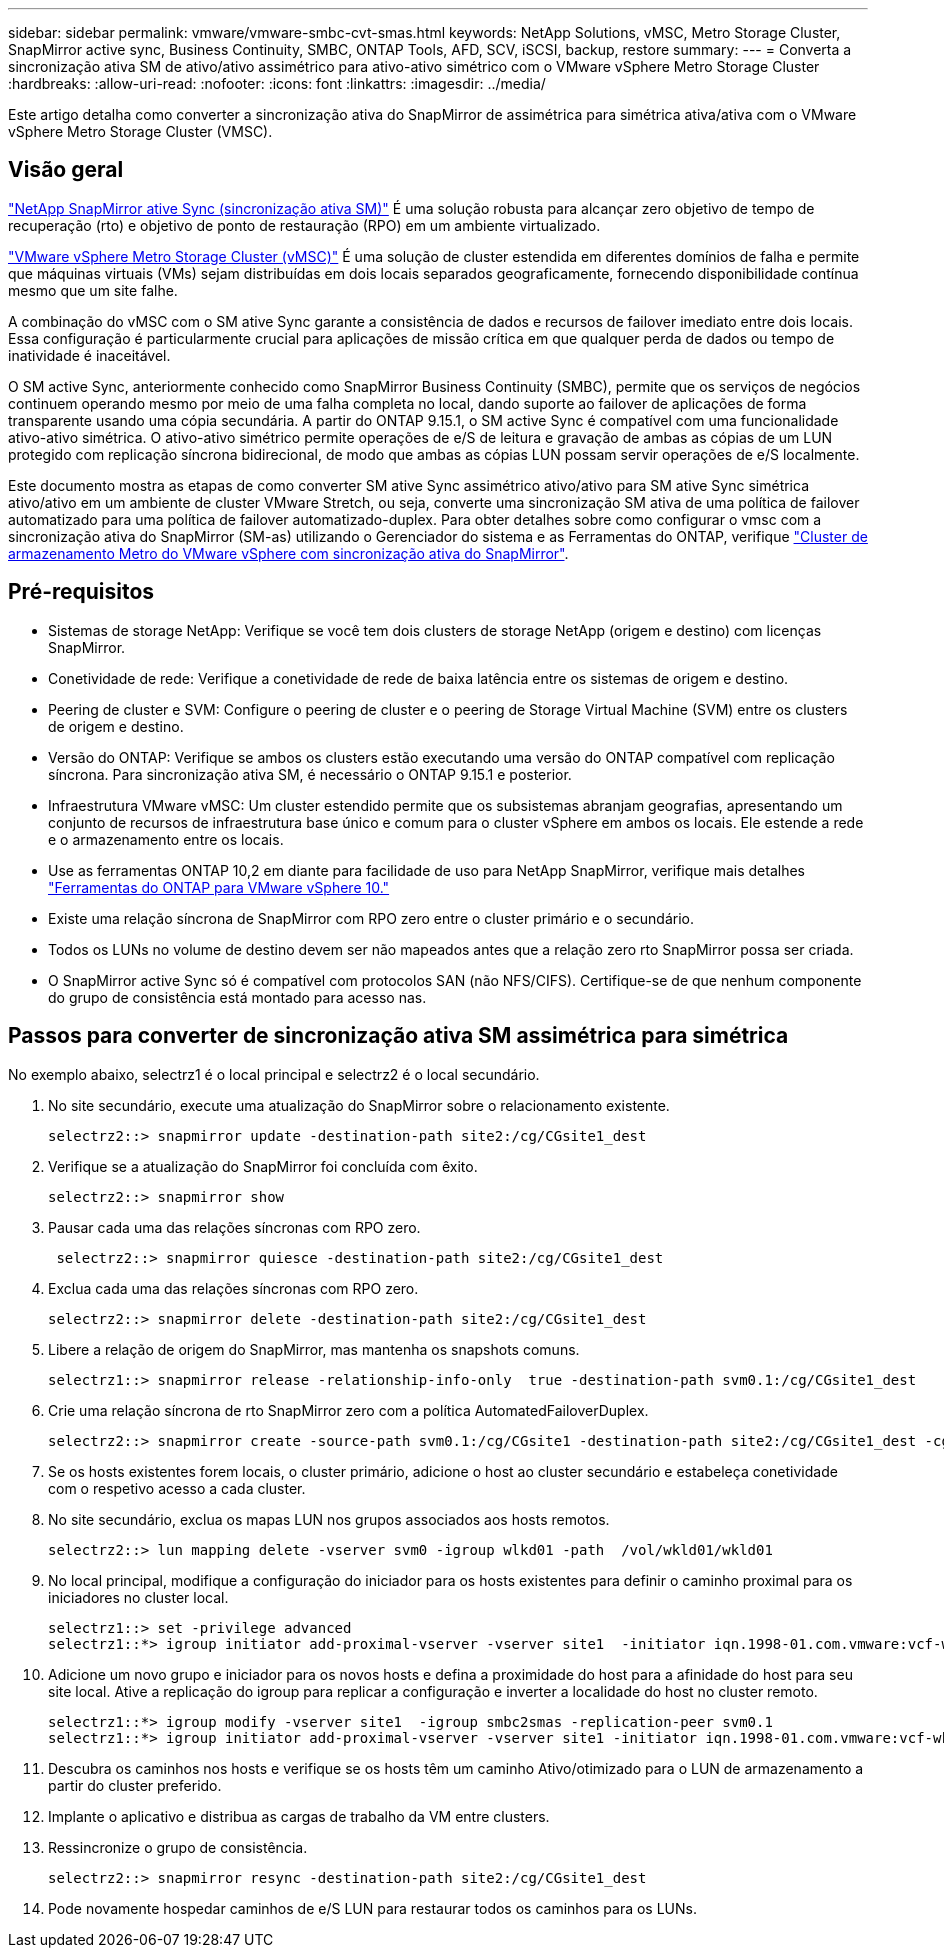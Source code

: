 ---
sidebar: sidebar 
permalink: vmware/vmware-smbc-cvt-smas.html 
keywords: NetApp Solutions, vMSC, Metro Storage Cluster, SnapMirror active sync, Business Continuity, SMBC, ONTAP Tools, AFD, SCV, iSCSI, backup, restore 
summary:  
---
= Converta a sincronização ativa SM de ativo/ativo assimétrico para ativo-ativo simétrico com o VMware vSphere Metro Storage Cluster
:hardbreaks:
:allow-uri-read: 
:nofooter: 
:icons: font
:linkattrs: 
:imagesdir: ../media/


[role="lead"]
Este artigo detalha como converter a sincronização ativa do SnapMirror de assimétrica para simétrica ativa/ativa com o VMware vSphere Metro Storage Cluster (VMSC).



== Visão geral

link:https://docs.netapp.com/us-en/ontap/snapmirror-active-sync/["NetApp SnapMirror ative Sync (sincronização ativa SM)"] É uma solução robusta para alcançar zero objetivo de tempo de recuperação (rto) e objetivo de ponto de restauração (RPO) em um ambiente virtualizado.

link:https://docs.netapp.com/us-en/ontap-apps-dbs/vmware/vmware_vmsc_overview.html["VMware vSphere Metro Storage Cluster (vMSC)"] É uma solução de cluster estendida em diferentes domínios de falha e permite que máquinas virtuais (VMs) sejam distribuídas em dois locais separados geograficamente, fornecendo disponibilidade contínua mesmo que um site falhe.

A combinação do vMSC com o SM ative Sync garante a consistência de dados e recursos de failover imediato entre dois locais. Essa configuração é particularmente crucial para aplicações de missão crítica em que qualquer perda de dados ou tempo de inatividade é inaceitável.

O SM active Sync, anteriormente conhecido como SnapMirror Business Continuity (SMBC), permite que os serviços de negócios continuem operando mesmo por meio de uma falha completa no local, dando suporte ao failover de aplicações de forma transparente usando uma cópia secundária. A partir do ONTAP 9.15.1, o SM active Sync é compatível com uma funcionalidade ativo-ativo simétrica. O ativo-ativo simétrico permite operações de e/S de leitura e gravação de ambas as cópias de um LUN protegido com replicação síncrona bidirecional, de modo que ambas as cópias LUN possam servir operações de e/S localmente.

Este documento mostra as etapas de como converter SM ative Sync assimétrico ativo/ativo para SM ative Sync simétrica ativo/ativo em um ambiente de cluster VMware Stretch, ou seja, converte uma sincronização SM ativa de uma política de failover automatizado para uma política de failover automatizado-duplex. Para obter detalhes sobre como configurar o vmsc com a sincronização ativa do SnapMirror (SM-as) utilizando o Gerenciador do sistema e as Ferramentas do ONTAP, verifique link:https://docs.netapp.com/us-en/netapp-solutions/vmware/vmware-vmsc-with-smas.html["Cluster de armazenamento Metro do VMware vSphere com sincronização ativa do SnapMirror"].



== Pré-requisitos

* Sistemas de storage NetApp: Verifique se você tem dois clusters de storage NetApp (origem e destino) com licenças SnapMirror.
* Conetividade de rede: Verifique a conetividade de rede de baixa latência entre os sistemas de origem e destino.
* Peering de cluster e SVM: Configure o peering de cluster e o peering de Storage Virtual Machine (SVM) entre os clusters de origem e destino.
* Versão do ONTAP: Verifique se ambos os clusters estão executando uma versão do ONTAP compatível com replicação síncrona. Para sincronização ativa SM, é necessário o ONTAP 9.15.1 e posterior.
* Infraestrutura VMware vMSC: Um cluster estendido permite que os subsistemas abranjam geografias, apresentando um conjunto de recursos de infraestrutura base único e comum para o cluster vSphere em ambos os locais. Ele estende a rede e o armazenamento entre os locais.
* Use as ferramentas ONTAP 10,2 em diante para facilidade de uso para NetApp SnapMirror, verifique mais detalhes link:https://docs.netapp.com/us-en/ontap-tools-vmware-vsphere-10/release-notes/ontap-tools-9-ontap-tools-10-feature-comparison.html["Ferramentas do ONTAP para VMware vSphere 10."]
* Existe uma relação síncrona de SnapMirror com RPO zero entre o cluster primário e o secundário.
* Todos os LUNs no volume de destino devem ser não mapeados antes que a relação zero rto SnapMirror possa ser criada.
* O SnapMirror active Sync só é compatível com protocolos SAN (não NFS/CIFS). Certifique-se de que nenhum componente do grupo de consistência está montado para acesso nas.




== Passos para converter de sincronização ativa SM assimétrica para simétrica

No exemplo abaixo, selectrz1 é o local principal e selectrz2 é o local secundário.

. No site secundário, execute uma atualização do SnapMirror sobre o relacionamento existente.
+
....
selectrz2::> snapmirror update -destination-path site2:/cg/CGsite1_dest
....
. Verifique se a atualização do SnapMirror foi concluída com êxito.
+
....
selectrz2::> snapmirror show
....
. Pausar cada uma das relações síncronas com RPO zero.
+
....
 selectrz2::> snapmirror quiesce -destination-path site2:/cg/CGsite1_dest
....
. Exclua cada uma das relações síncronas com RPO zero.
+
....
selectrz2::> snapmirror delete -destination-path site2:/cg/CGsite1_dest
....
. Libere a relação de origem do SnapMirror, mas mantenha os snapshots comuns.
+
....
selectrz1::> snapmirror release -relationship-info-only  true -destination-path svm0.1:/cg/CGsite1_dest                                           ".
....
. Crie uma relação síncrona de rto SnapMirror zero com a política AutomatedFailoverDuplex.
+
....
selectrz2::> snapmirror create -source-path svm0.1:/cg/CGsite1 -destination-path site2:/cg/CGsite1_dest -cg-item-mappings site1lun1:@site1lun1_dest -policy AutomatedFailOverDuplex
....
. Se os hosts existentes forem locais, o cluster primário, adicione o host ao cluster secundário e estabeleça conetividade com o respetivo acesso a cada cluster.
. No site secundário, exclua os mapas LUN nos grupos associados aos hosts remotos.
+
....
selectrz2::> lun mapping delete -vserver svm0 -igroup wlkd01 -path  /vol/wkld01/wkld01
....
. No local principal, modifique a configuração do iniciador para os hosts existentes para definir o caminho proximal para os iniciadores no cluster local.
+
....
selectrz1::> set -privilege advanced
selectrz1::*> igroup initiator add-proximal-vserver -vserver site1  -initiator iqn.1998-01.com.vmware:vcf-wkld-esx01.sddc.netapp.com:575556728:67 -proximal-vserver site1
....
. Adicione um novo grupo e iniciador para os novos hosts e defina a proximidade do host para a afinidade do host para seu site local. Ative a replicação do igroup para replicar a configuração e inverter a localidade do host no cluster remoto.
+
....
selectrz1::*> igroup modify -vserver site1  -igroup smbc2smas -replication-peer svm0.1
selectrz1::*> igroup initiator add-proximal-vserver -vserver site1 -initiator iqn.1998-01.com.vmware:vcf-wkld-esx01.sddc.netapp.com:575556728:67 -proximal-vserver svm0.1
....
. Descubra os caminhos nos hosts e verifique se os hosts têm um caminho Ativo/otimizado para o LUN de armazenamento a partir do cluster preferido.
. Implante o aplicativo e distribua as cargas de trabalho da VM entre clusters.
. Ressincronize o grupo de consistência.
+
....
selectrz2::> snapmirror resync -destination-path site2:/cg/CGsite1_dest
....
. Pode novamente hospedar caminhos de e/S LUN para restaurar todos os caminhos para os LUNs.

